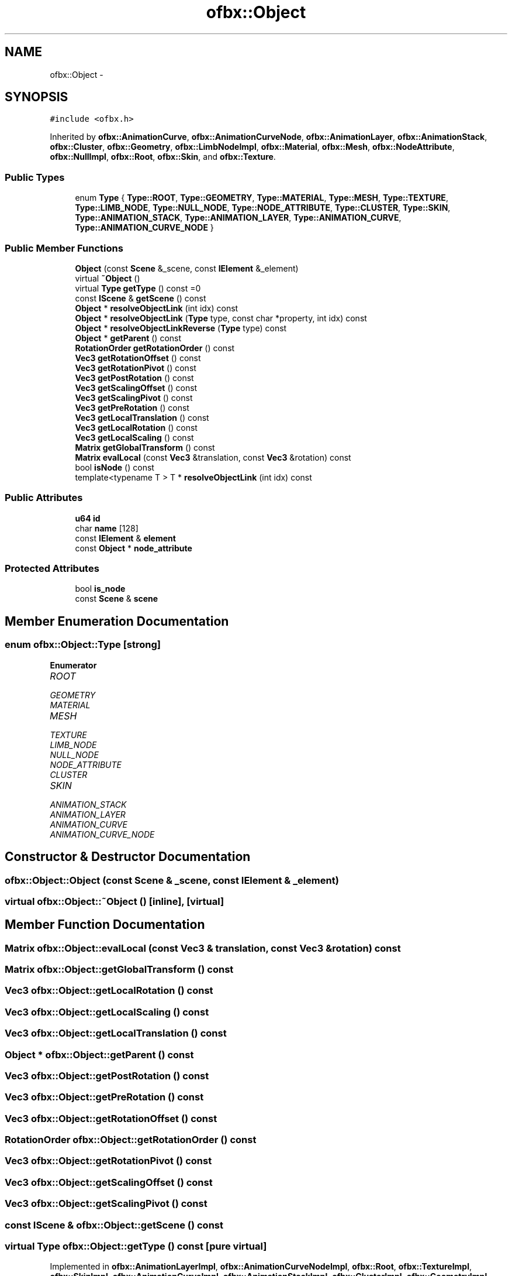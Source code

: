 .TH "ofbx::Object" 3 "Thu Jun 14 2018" "afd" \" -*- nroff -*-
.ad l
.nh
.SH NAME
ofbx::Object \- 
.SH SYNOPSIS
.br
.PP
.PP
\fC#include <ofbx\&.h>\fP
.PP
Inherited by \fBofbx::AnimationCurve\fP, \fBofbx::AnimationCurveNode\fP, \fBofbx::AnimationLayer\fP, \fBofbx::AnimationStack\fP, \fBofbx::Cluster\fP, \fBofbx::Geometry\fP, \fBofbx::LimbNodeImpl\fP, \fBofbx::Material\fP, \fBofbx::Mesh\fP, \fBofbx::NodeAttribute\fP, \fBofbx::NullImpl\fP, \fBofbx::Root\fP, \fBofbx::Skin\fP, and \fBofbx::Texture\fP\&.
.SS "Public Types"

.in +1c
.ti -1c
.RI "enum \fBType\fP { \fBType::ROOT\fP, \fBType::GEOMETRY\fP, \fBType::MATERIAL\fP, \fBType::MESH\fP, \fBType::TEXTURE\fP, \fBType::LIMB_NODE\fP, \fBType::NULL_NODE\fP, \fBType::NODE_ATTRIBUTE\fP, \fBType::CLUSTER\fP, \fBType::SKIN\fP, \fBType::ANIMATION_STACK\fP, \fBType::ANIMATION_LAYER\fP, \fBType::ANIMATION_CURVE\fP, \fBType::ANIMATION_CURVE_NODE\fP }"
.br
.in -1c
.SS "Public Member Functions"

.in +1c
.ti -1c
.RI "\fBObject\fP (const \fBScene\fP &_scene, const \fBIElement\fP &_element)"
.br
.ti -1c
.RI "virtual \fB~Object\fP ()"
.br
.ti -1c
.RI "virtual \fBType\fP \fBgetType\fP () const =0"
.br
.ti -1c
.RI "const \fBIScene\fP & \fBgetScene\fP () const "
.br
.ti -1c
.RI "\fBObject\fP * \fBresolveObjectLink\fP (int idx) const "
.br
.ti -1c
.RI "\fBObject\fP * \fBresolveObjectLink\fP (\fBType\fP type, const char *property, int idx) const "
.br
.ti -1c
.RI "\fBObject\fP * \fBresolveObjectLinkReverse\fP (\fBType\fP type) const "
.br
.ti -1c
.RI "\fBObject\fP * \fBgetParent\fP () const "
.br
.ti -1c
.RI "\fBRotationOrder\fP \fBgetRotationOrder\fP () const "
.br
.ti -1c
.RI "\fBVec3\fP \fBgetRotationOffset\fP () const "
.br
.ti -1c
.RI "\fBVec3\fP \fBgetRotationPivot\fP () const "
.br
.ti -1c
.RI "\fBVec3\fP \fBgetPostRotation\fP () const "
.br
.ti -1c
.RI "\fBVec3\fP \fBgetScalingOffset\fP () const "
.br
.ti -1c
.RI "\fBVec3\fP \fBgetScalingPivot\fP () const "
.br
.ti -1c
.RI "\fBVec3\fP \fBgetPreRotation\fP () const "
.br
.ti -1c
.RI "\fBVec3\fP \fBgetLocalTranslation\fP () const "
.br
.ti -1c
.RI "\fBVec3\fP \fBgetLocalRotation\fP () const "
.br
.ti -1c
.RI "\fBVec3\fP \fBgetLocalScaling\fP () const "
.br
.ti -1c
.RI "\fBMatrix\fP \fBgetGlobalTransform\fP () const "
.br
.ti -1c
.RI "\fBMatrix\fP \fBevalLocal\fP (const \fBVec3\fP &translation, const \fBVec3\fP &rotation) const "
.br
.ti -1c
.RI "bool \fBisNode\fP () const "
.br
.ti -1c
.RI "template<typename T > T * \fBresolveObjectLink\fP (int idx) const "
.br
.in -1c
.SS "Public Attributes"

.in +1c
.ti -1c
.RI "\fBu64\fP \fBid\fP"
.br
.ti -1c
.RI "char \fBname\fP [128]"
.br
.ti -1c
.RI "const \fBIElement\fP & \fBelement\fP"
.br
.ti -1c
.RI "const \fBObject\fP * \fBnode_attribute\fP"
.br
.in -1c
.SS "Protected Attributes"

.in +1c
.ti -1c
.RI "bool \fBis_node\fP"
.br
.ti -1c
.RI "const \fBScene\fP & \fBscene\fP"
.br
.in -1c
.SH "Member Enumeration Documentation"
.PP 
.SS "enum \fBofbx::Object::Type\fP\fC [strong]\fP"

.PP
\fBEnumerator\fP
.in +1c
.TP
\fB\fIROOT \fP\fP
.TP
\fB\fIGEOMETRY \fP\fP
.TP
\fB\fIMATERIAL \fP\fP
.TP
\fB\fIMESH \fP\fP
.TP
\fB\fITEXTURE \fP\fP
.TP
\fB\fILIMB_NODE \fP\fP
.TP
\fB\fINULL_NODE \fP\fP
.TP
\fB\fINODE_ATTRIBUTE \fP\fP
.TP
\fB\fICLUSTER \fP\fP
.TP
\fB\fISKIN \fP\fP
.TP
\fB\fIANIMATION_STACK \fP\fP
.TP
\fB\fIANIMATION_LAYER \fP\fP
.TP
\fB\fIANIMATION_CURVE \fP\fP
.TP
\fB\fIANIMATION_CURVE_NODE \fP\fP
.SH "Constructor & Destructor Documentation"
.PP 
.SS "ofbx::Object::Object (const \fBScene\fP & _scene, const \fBIElement\fP & _element)"

.SS "virtual ofbx::Object::~Object ()\fC [inline]\fP, \fC [virtual]\fP"

.SH "Member Function Documentation"
.PP 
.SS "\fBMatrix\fP ofbx::Object::evalLocal (const \fBVec3\fP & translation, const \fBVec3\fP & rotation) const"

.SS "\fBMatrix\fP ofbx::Object::getGlobalTransform () const"

.SS "\fBVec3\fP ofbx::Object::getLocalRotation () const"

.SS "\fBVec3\fP ofbx::Object::getLocalScaling () const"

.SS "\fBVec3\fP ofbx::Object::getLocalTranslation () const"

.SS "\fBObject\fP * ofbx::Object::getParent () const"

.SS "\fBVec3\fP ofbx::Object::getPostRotation () const"

.SS "\fBVec3\fP ofbx::Object::getPreRotation () const"

.SS "\fBVec3\fP ofbx::Object::getRotationOffset () const"

.SS "\fBRotationOrder\fP ofbx::Object::getRotationOrder () const"

.SS "\fBVec3\fP ofbx::Object::getRotationPivot () const"

.SS "\fBVec3\fP ofbx::Object::getScalingOffset () const"

.SS "\fBVec3\fP ofbx::Object::getScalingPivot () const"

.SS "const \fBIScene\fP & ofbx::Object::getScene () const"

.SS "virtual \fBType\fP ofbx::Object::getType () const\fC [pure virtual]\fP"

.PP
Implemented in \fBofbx::AnimationLayerImpl\fP, \fBofbx::AnimationCurveNodeImpl\fP, \fBofbx::Root\fP, \fBofbx::TextureImpl\fP, \fBofbx::SkinImpl\fP, \fBofbx::AnimationCurveImpl\fP, \fBofbx::AnimationStackImpl\fP, \fBofbx::ClusterImpl\fP, \fBofbx::GeometryImpl\fP, \fBofbx::NodeAttributeImpl\fP, \fBofbx::NullImpl\fP, \fBofbx::LimbNodeImpl\fP, \fBofbx::MaterialImpl\fP, and \fBofbx::MeshImpl\fP\&.
.SS "bool ofbx::Object::isNode () const\fC [inline]\fP"

.SS "\fBObject\fP * ofbx::Object::resolveObjectLink (int idx) const"

.SS "\fBObject\fP * ofbx::Object::resolveObjectLink (\fBObject::Type\fP type, const char * property, int idx) const"

.SS "template<typename T > T* ofbx::Object::resolveObjectLink (int idx) const\fC [inline]\fP"

.SS "\fBObject\fP * ofbx::Object::resolveObjectLinkReverse (\fBObject::Type\fP type) const"

.SH "Member Data Documentation"
.PP 
.SS "const \fBIElement\fP& ofbx::Object::element"

.SS "\fBu64\fP ofbx::Object::id"

.SS "bool ofbx::Object::is_node\fC [protected]\fP"

.SS "char ofbx::Object::name[128]"

.SS "const \fBObject\fP* ofbx::Object::node_attribute"

.SS "const \fBScene\fP& ofbx::Object::scene\fC [protected]\fP"


.SH "Author"
.PP 
Generated automatically by Doxygen for afd from the source code\&.
